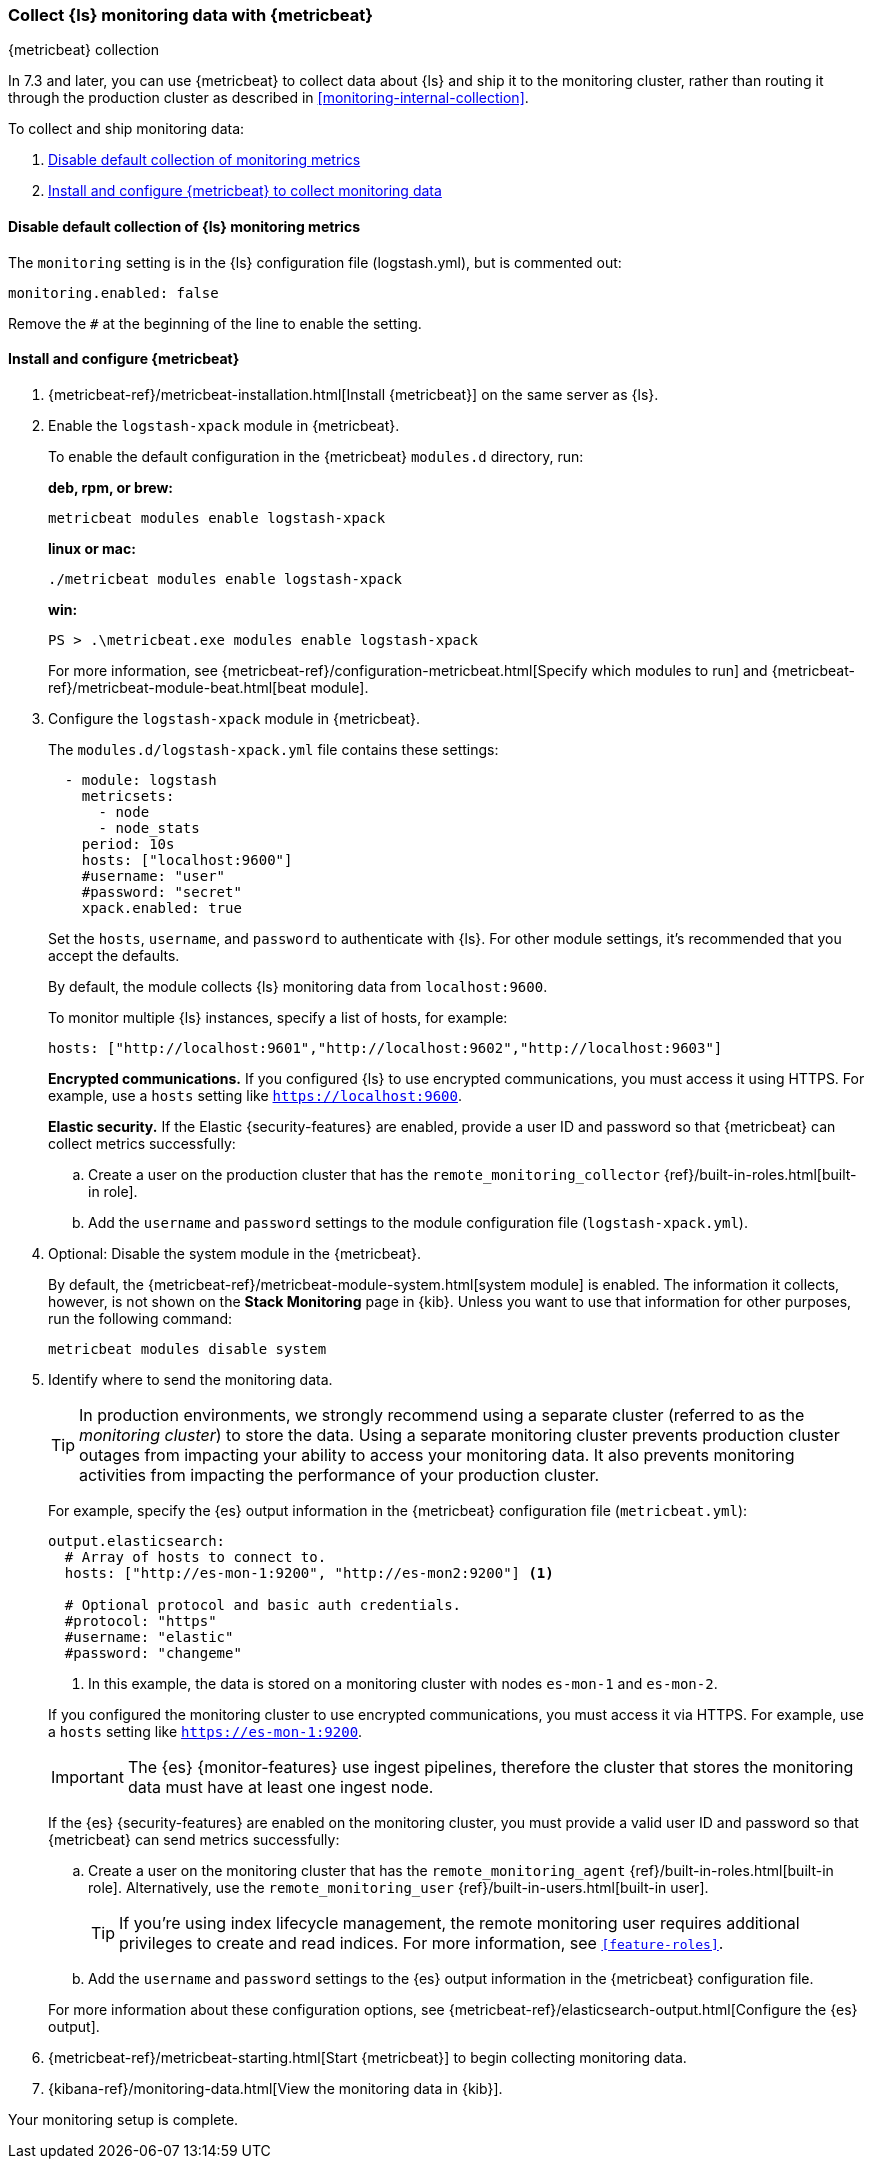 [role="xpack"]
[[monitoring-with-metricbeat]]
=== Collect {ls} monitoring data with {metricbeat}
[subs="attributes"]
++++
<titleabbrev>{metricbeat} collection</titleabbrev>
++++

In 7.3 and later, you can use {metricbeat} to collect data about {ls} 
and ship it to the monitoring cluster, rather than routing it through the 
production cluster as described in <<monitoring-internal-collection>>.

//NOTE: The tagged regions are re-used in the Stack Overview.

To collect and ship monitoring data:

. <<disable-default,Disable default collection of monitoring metrics>>
. <<configure-metricbeat,Install and configure {metricbeat} to collect monitoring data>>

[float]
[[disable-default]]
==== Disable default collection of {ls} monitoring metrics

--
// tag::disable-ls-collection[]
The `monitoring` setting is in the {ls} configuration file (logstash.yml), but is
commented out: 

[source,yaml]
----------------------------------
monitoring.enabled: false
----------------------------------

Remove the `#` at the beginning of the line to enable the setting.
// end::disable-ls-collection[]

--


[float]
[[configure-metricbeat]]
==== Install and configure {metricbeat}

. {metricbeat-ref}/metricbeat-installation.html[Install {metricbeat}] on the
same server as {ls}. 

. Enable the `logstash-xpack` module in {metricbeat}. +
+
--
// tag::enable-ls-module[]
To enable the default configuration in the {metricbeat} `modules.d` directory, 
run: 

*deb, rpm, or brew:* +

["source","sh",subs="attributes"]
----
metricbeat modules enable logstash-xpack
----

*linux or mac:*

["source","sh",subs="attributes"]
----
./metricbeat modules enable logstash-xpack
----

*win:*

["source","sh",subs="attributes"]
----
PS > .{backslash}metricbeat.exe modules enable logstash-xpack
----

For more information, see 
{metricbeat-ref}/configuration-metricbeat.html[Specify which modules to run] and 
{metricbeat-ref}/metricbeat-module-beat.html[beat module]. 
// end::enable-beat-module[]
--

. Configure the `logstash-xpack` module in {metricbeat}. +
+
--
// tag::configure-beat-module[]
The `modules.d/logstash-xpack.yml` file contains these settings:

[source,yaml]
----------------------------------
  - module: logstash
    metricsets:
      - node
      - node_stats
    period: 10s
    hosts: ["localhost:9600"]
    #username: "user"
    #password: "secret"
    xpack.enabled: true
----------------------------------
 
Set the `hosts`, `username`, and `password` to authenticate with {ls}.
For other module settings, it's recommended that you accept the
defaults.

By default, the module collects {ls} monitoring data from
`localhost:9600`. 

To monitor multiple {ls} instances, specify a list of hosts, for example:
[source,yaml]
----------------------------------
hosts: ["http://localhost:9601","http://localhost:9602","http://localhost:9603"]
----------------------------------

*Encrypted communications.* If you configured {ls} to use encrypted communications, you must access
it using HTTPS. For example, use a `hosts` setting like `https://localhost:9600`.
// end::configure-ls-module[]

// tag::remote-monitoring-user[]
*Elastic security.* If the Elastic {security-features} are enabled, provide a user 
ID and password so that {metricbeat} can collect metrics successfully: 

.. Create a user on the production cluster that has the 
`remote_monitoring_collector` {ref}/built-in-roles.html[built-in role]. 

.. Add the `username` and `password` settings to the module configuration 
file (`logstash-xpack.yml`).
// end::remote-monitoring-user[]
--

. Optional: Disable the system module in the {metricbeat}.
+
--
// tag::disable-system-module[]
By default, the {metricbeat-ref}/metricbeat-module-system.html[system module] is
enabled. The information it collects, however, is not shown on the
*Stack Monitoring* page in {kib}. Unless you want to use that information for
other purposes, run the following command:

["source","sh",subs="attributes,callouts"]
----------------------------------------------------------------------
metricbeat modules disable system
----------------------------------------------------------------------
// end::disable-system-module[] 
--

. Identify where to send the monitoring data. +
+
--
TIP: In production environments, we strongly recommend using a separate cluster 
(referred to as the _monitoring cluster_) to store the data. Using a separate 
monitoring cluster prevents production cluster outages from impacting your 
ability to access your monitoring data. It also prevents monitoring activities 
from impacting the performance of your production cluster.

For example, specify the {es} output information in the {metricbeat} 
configuration file (`metricbeat.yml`):

[source,yaml]
----------------------------------
output.elasticsearch:
  # Array of hosts to connect to.
  hosts: ["http://es-mon-1:9200", "http://es-mon2:9200"] <1>
  
  # Optional protocol and basic auth credentials.
  #protocol: "https"
  #username: "elastic"
  #password: "changeme"
----------------------------------
<1> In this example, the data is stored on a monitoring cluster with nodes 
`es-mon-1` and `es-mon-2`.

If you configured the monitoring cluster to use encrypted communications, you
must access it via HTTPS. For example, use a `hosts` setting like
`https://es-mon-1:9200`.

IMPORTANT: The {es} {monitor-features} use ingest pipelines, therefore the
cluster that stores the monitoring data must have at least one ingest node.

If the {es} {security-features} are enabled on the monitoring cluster, you 
must provide a valid user ID and password so that {metricbeat} can send metrics 
successfully: 

.. Create a user on the monitoring cluster that has the 
`remote_monitoring_agent` {ref}/built-in-roles.html[built-in role]. 
Alternatively, use the `remote_monitoring_user` 
{ref}/built-in-users.html[built-in user]. 
+
TIP: If you're using index lifecycle management, the remote monitoring user
requires additional privileges to create and read indices. For more
information, see `<<feature-roles>>`.

.. Add the `username` and `password` settings to the {es} output information in 
the {metricbeat} configuration file.

For more information about these configuration options, see 
{metricbeat-ref}/elasticsearch-output.html[Configure the {es} output].
--

. {metricbeat-ref}/metricbeat-starting.html[Start {metricbeat}] to begin
collecting monitoring data. 

. {kibana-ref}/monitoring-data.html[View the monitoring data in {kib}]. 

Your monitoring setup is complete.
